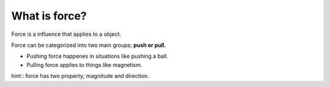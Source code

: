 What is force?
===========

Force is a influence that applies to a object.

Force can be categorized into two main groups; **push or pull.**

* Pushing force happenes in situations like pushing a ball. 

* Pulling force applies to things like magnetism.

hint::
force has two property; magnitude and direction.
::
